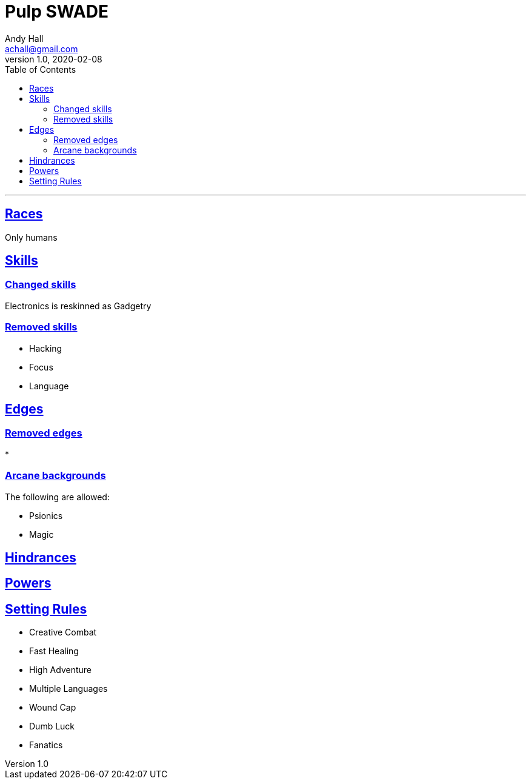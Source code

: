 = Pulp SWADE
Andy Hall <achall@gmail.com>
v1.0, 2020-02-08
:toc: left
:experimental:
:sectlinks:
:sectanchors:

***

== Races
Only humans

== Skills

=== Changed skills
Electronics is reskinned as Gadgetry

=== Removed skills

* Hacking
* Focus
* Language

== Edges

=== Removed edges

*
  
=== Arcane backgrounds

The following are allowed:

* Psionics
* Magic






== Hindrances



== Powers


== Setting Rules

* Creative Combat
* Fast Healing
* High Adventure
* Multiple Languages
* Wound Cap
* Dumb Luck
* Fanatics
// Heroes Never Die
// Born a Hero
